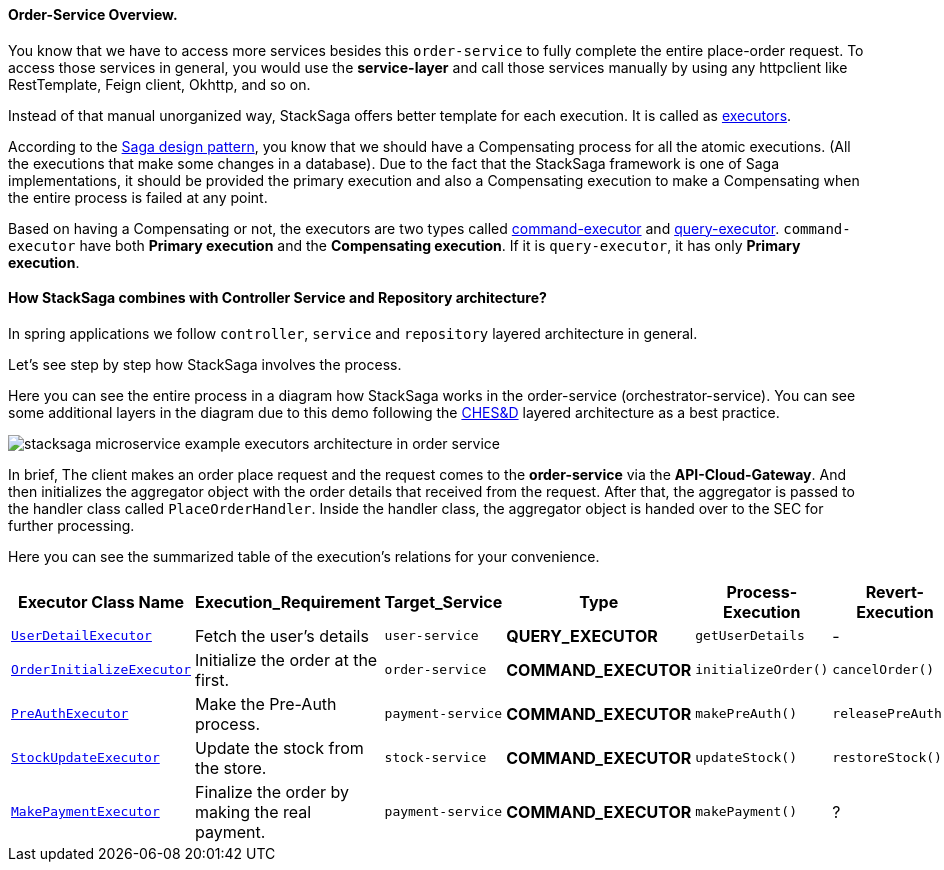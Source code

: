 ==== Order-Service Overview.

You know that we have to access more services besides this `order-service` to fully complete the entire place-order request.
To access those services in general, you would use the *service-layer* and call those services manually by using any httpclient like RestTemplate, Feign client, Okhttp, and so on.

Instead of that manual unorganized way, StackSaga offers better template for each execution.
It is called as xref:architecture:executor_architecture.adoc[executors].

According to the xref:architecture:saga-architecture.adoc[Saga design pattern], you know that we should have a Compensating process for all the atomic executions.
(All the executions that make some changes in a database).
Due to the fact that the StackSaga framework is one of Saga implementations, it should be provided the primary execution and also a Compensating execution to make a Compensating when the entire process is failed at any point.

Based on having a Compensating or not, the executors are two types called xref:architecture:command_executor_architecture.adoc[command-executor] and xref:architecture:query_executor_architecture.adoc[query-executor].
`command-executor` have both *Primary execution* and the *Compensating execution*.
If it is `query-executor`, it has only *Primary execution*.

==== How StackSaga combines with Controller Service and Repository architecture?

In spring applications we follow `controller`, `service` and `repository` layered architecture in general.

////
StackSaga suggest another middle layer between the `controller` layer and the `service` layer called `executor-layer`.
The `executor-layer` is the place the xref:architecture:executor_architecture.adoc[executors] are created.
////

Let's see step by step how StackSaga involves the process.

Here you can see the entire process in a diagram how StackSaga works in the order-service (orchestrator-service).
You can see some additional layers in the diagram due to this demo following the xref:architecture:Saga-CHES-architecture.adoc[CHES&D] layered architecture as a best practice.

image:stacksaga-example-executors-architecture-in-order-service.drawio.svg[alt="stacksaga microservice example executors architecture in order service"]

In brief, The client makes an order place request and the request comes to the *order-service* via the *API-Cloud-Gateway*.
And then initializes the aggregator object with the order details that received from the request.
After that, the aggregator is passed to the handler class called `PlaceOrderHandler`.
Inside the handler class, the aggregator object is handed over to the SEC for further processing.

Here you can see the summarized table of the execution's relations for your convenience.

[.scrollable]
--
[cols=".no-wrap, .normal, .no-wrap, .no-wrap, .no-wrap, .no-wrap"]
|===
|Executor Class Name| Execution_Requirement | Target_Service | Type | Process-Execution |  Revert-Execution

|xref://[`UserDetailExecutor`]
|Fetch the user's details
|`user-service`
|[.badge-green]*QUERY_EXECUTOR*
|`getUserDetails`
| -

|xref://[`OrderInitializeExecutor`]
|Initialize the order at the first.
|`order-service`
|[.badge-yellow]*COMMAND_EXECUTOR*
|`initializeOrder()`
|`cancelOrder()`

|xref://[`PreAuthExecutor`]
|Make the Pre-Auth process.
|`payment-service`
|[.badge-yellow]*COMMAND_EXECUTOR*
|`makePreAuth()`
|`releasePreAuth()`

|xref://[`StockUpdateExecutor`]
|Update the stock from the store.
|`stock-service`
|[.badge-yellow]*COMMAND_EXECUTOR*
|`updateStock()`
|`restoreStock()`

|xref://[`MakePaymentExecutor`]
|Finalize the order by making the real payment.
|`payment-service`
|[.badge-yellow]*COMMAND_EXECUTOR*
|`makePayment()`
| ?

|===

--